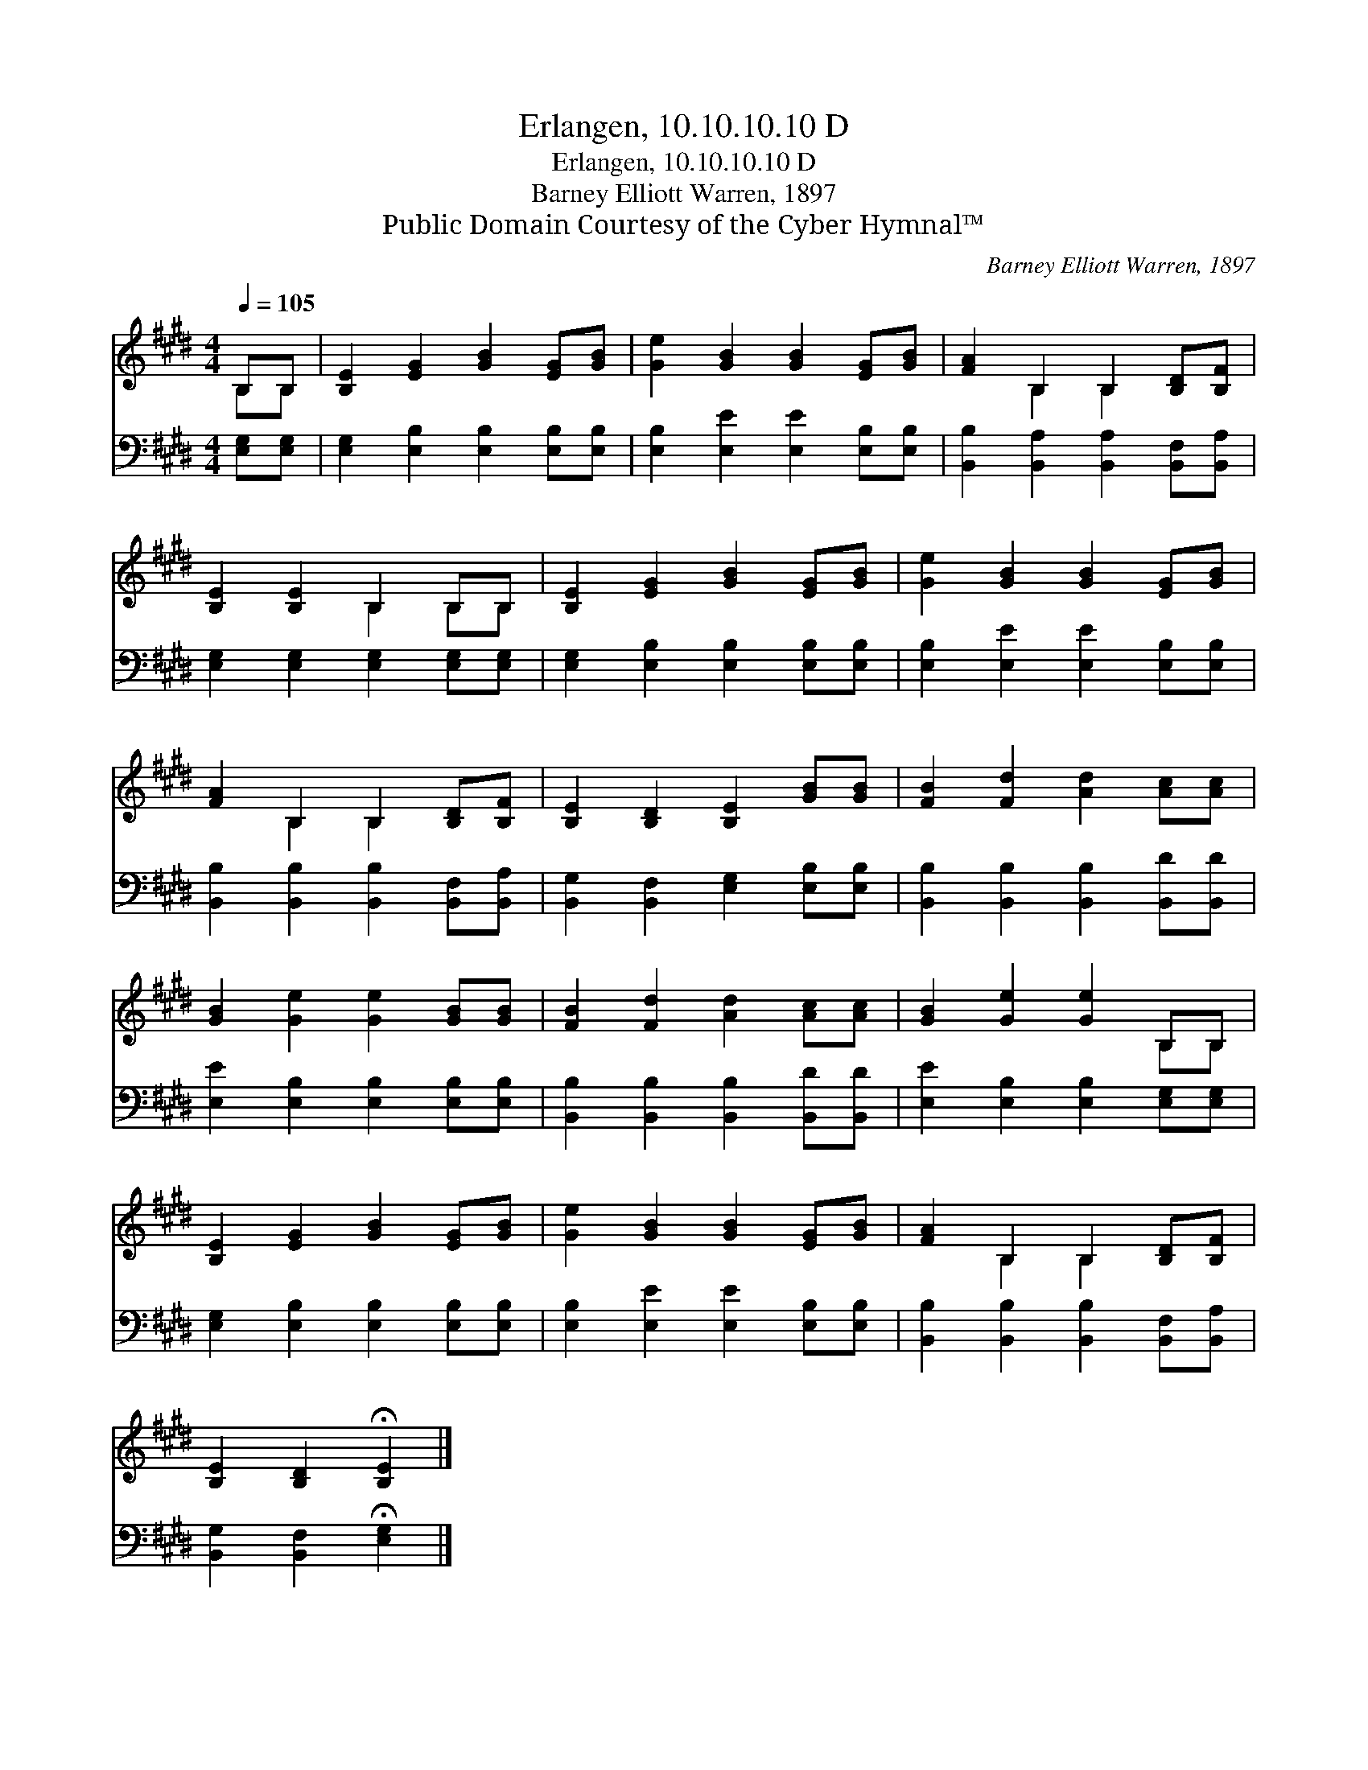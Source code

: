 X:1
T:Erlangen, 10.10.10.10 D
T:Erlangen, 10.10.10.10 D
T:Barney Elliott Warren, 1897
T:Public Domain Courtesy of the Cyber Hymnal™
C:Barney Elliott Warren, 1897
Z:Public Domain
Z:Courtesy of the Cyber Hymnal™
%%score ( 1 2 ) 3
L:1/8
Q:1/4=105
M:4/4
K:E
V:1 treble 
V:2 treble 
V:3 bass 
V:1
 B,B, | [B,E]2 [EG]2 [GB]2 [EG][GB] | [Ge]2 [GB]2 [GB]2 [EG][GB] | [FA]2 B,2 B,2 [B,D][B,F] | %4
 [B,E]2 [B,E]2 B,2 B,B, | [B,E]2 [EG]2 [GB]2 [EG][GB] | [Ge]2 [GB]2 [GB]2 [EG][GB] | %7
 [FA]2 B,2 B,2 [B,D][B,F] | [B,E]2 [B,D]2 [B,E]2 [GB][GB] | [FB]2 [Fd]2 [Ad]2 [Ac][Ac] | %10
 [GB]2 [Ge]2 [Ge]2 [GB][GB] | [FB]2 [Fd]2 [Ad]2 [Ac][Ac] | [GB]2 [Ge]2 [Ge]2 B,B, | %13
 [B,E]2 [EG]2 [GB]2 [EG][GB] | [Ge]2 [GB]2 [GB]2 [EG][GB] | [FA]2 B,2 B,2 [B,D][B,F] | %16
 [B,E]2 [B,D]2 !fermata![B,E]2 |] %17
V:2
 B,B, | x8 | x8 | x2 B,2 B,2 x2 | x4 B,2 B,B, | x8 | x8 | x2 B,2 B,2 x2 | x8 | x8 | x8 | x8 | %12
 x6 B,B, | x8 | x8 | x2 B,2 B,2 x2 | x6 |] %17
V:3
 [E,G,][E,G,] | [E,G,]2 [E,B,]2 [E,B,]2 [E,B,][E,B,] | [E,B,]2 [E,E]2 [E,E]2 [E,B,][E,B,] | %3
 [B,,B,]2 [B,,A,]2 [B,,A,]2 [B,,F,][B,,A,] | [E,G,]2 [E,G,]2 [E,G,]2 [E,G,][E,G,] | %5
 [E,G,]2 [E,B,]2 [E,B,]2 [E,B,][E,B,] | [E,B,]2 [E,E]2 [E,E]2 [E,B,][E,B,] | %7
 [B,,B,]2 [B,,B,]2 [B,,B,]2 [B,,F,][B,,A,] | [B,,G,]2 [B,,F,]2 [E,G,]2 [E,B,][E,B,] | %9
 [B,,B,]2 [B,,B,]2 [B,,B,]2 [B,,D][B,,D] | [E,E]2 [E,B,]2 [E,B,]2 [E,B,][E,B,] | %11
 [B,,B,]2 [B,,B,]2 [B,,B,]2 [B,,D][B,,D] | [E,E]2 [E,B,]2 [E,B,]2 [E,G,][E,G,] | %13
 [E,G,]2 [E,B,]2 [E,B,]2 [E,B,][E,B,] | [E,B,]2 [E,E]2 [E,E]2 [E,B,][E,B,] | %15
 [B,,B,]2 [B,,B,]2 [B,,B,]2 [B,,F,][B,,A,] | [B,,G,]2 [B,,F,]2 !fermata![E,G,]2 |] %17

